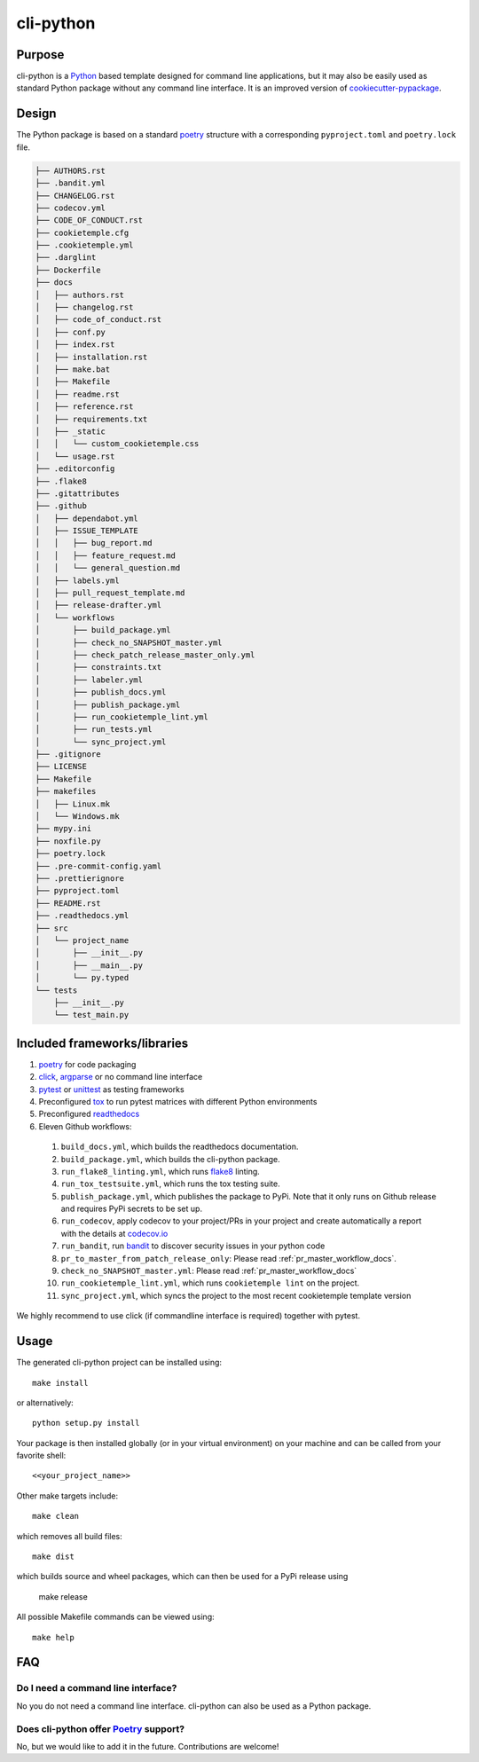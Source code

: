 cli-python
----------

Purpose
^^^^^^^^

cli-python is a `Python <https://www.python.org/>`_ based template designed for command line applications,
but it may also be easily used as standard Python package without any command line interface. It is an improved version of `cookiecutter-pypackage <https://github.com/audreyr/cookiecutter-pypackage>`_.

Design
^^^^^^^^

| The Python package is based on a standard `poetry <https://python-poetry.org/>`_ structure with a corresponding ``pyproject.toml`` and ``poetry.lock`` file.

.. code::

    ├── AUTHORS.rst
    ├── .bandit.yml
    ├── CHANGELOG.rst
    ├── codecov.yml
    ├── CODE_OF_CONDUCT.rst
    ├── cookietemple.cfg
    ├── .cookietemple.yml
    ├── .darglint
    ├── Dockerfile
    ├── docs
    │   ├── authors.rst
    │   ├── changelog.rst
    │   ├── code_of_conduct.rst
    │   ├── conf.py
    │   ├── index.rst
    │   ├── installation.rst
    │   ├── make.bat
    │   ├── Makefile
    │   ├── readme.rst
    │   ├── reference.rst
    │   ├── requirements.txt
    │   ├── _static
    │   │   └── custom_cookietemple.css
    │   └── usage.rst
    ├── .editorconfig
    ├── .flake8
    ├── .gitattributes
    ├── .github
    │   ├── dependabot.yml
    │   ├── ISSUE_TEMPLATE
    │   │   ├── bug_report.md
    │   │   ├── feature_request.md
    │   │   └── general_question.md
    │   ├── labels.yml
    │   ├── pull_request_template.md
    │   ├── release-drafter.yml
    │   └── workflows
    │       ├── build_package.yml
    │       ├── check_no_SNAPSHOT_master.yml
    │       ├── check_patch_release_master_only.yml
    │       ├── constraints.txt
    │       ├── labeler.yml
    │       ├── publish_docs.yml
    │       ├── publish_package.yml
    │       ├── run_cookietemple_lint.yml
    │       ├── run_tests.yml
    │       └── sync_project.yml
    ├── .gitignore
    ├── LICENSE
    ├── Makefile
    ├── makefiles
    │   ├── Linux.mk
    │   └── Windows.mk
    ├── mypy.ini
    ├── noxfile.py
    ├── poetry.lock
    ├── .pre-commit-config.yaml
    ├── .prettierignore
    ├── pyproject.toml
    ├── README.rst
    ├── .readthedocs.yml
    ├── src
    │   └── project_name
    │       ├── __init__.py
    │       ├── __main__.py
    │       └── py.typed
    └── tests
        ├── __init__.py
        └── test_main.py


Included frameworks/libraries
^^^^^^^^^^^^^^^^^^^^^^^^^^^^^^^^

1. `poetry <https://setuptools.readthedocs.io/en/latest/>`_ for code packaging
2. `click <https://click.palletsprojects.com/>`_, `argparse <https://docs.python.org/3/library/argparse.html>`_ or no command line interface
3. `pytest <https://docs.pytest.org/en/latest/>`_ or `unittest <https://docs.python.org/3/library/unittest.html>`_ as testing frameworks
4. Preconfigured `tox <https://tox.readthedocs.io/en/latest/>`_ to run pytest matrices with different Python environments
5. Preconfigured `readthedocs <https://readthedocs.org/>`_
6. Eleven Github workflows:

  1. ``build_docs.yml``, which builds the readthedocs documentation.
  2. ``build_package.yml``, which builds the cli-python package.
  3. ``run_flake8_linting.yml``, which runs `flake8 <https://flake8.pycqa.org/en/latest/>`_ linting.
  4. ``run_tox_testsuite.yml``, which runs the tox testing suite.
  5. ``publish_package.yml``, which publishes the package to PyPi. Note that it only runs on Github release and requires PyPi secrets to be set up.
  6. ``run_codecov``, apply codecov to your project/PRs in your project and create automatically a report with the details at `codecov.io <https://codecov.io>`_
  7. ``run_bandit``, run `bandit <https://github.com/PyCQA/bandit>`_ to discover security issues in your python code
  8. ``pr_to_master_from_patch_release_only``: Please read :ref:`pr_master_workflow_docs`.
  9. ``check_no_SNAPSHOT_master.yml``: Please read :ref:`pr_master_workflow_docs`
  10. ``run_cookietemple_lint.yml``, which runs ``cookietemple lint`` on the project.
  11. ``sync_project.yml``, which syncs the project to the most recent cookietemple template version


We highly recommend to use click (if commandline interface is required) together with pytest.

Usage
^^^^^^^^

The generated cli-python project can be installed using::

    make install

or alternatively::

    python setup.py install

Your package is then installed globally (or in your virtual environment) on your machine and can be called from your favorite shell::

    <<your_project_name>>

Other make targets include::

    make clean

which removes all build files::

    make dist

which builds source and wheel packages, which can then be used for a PyPi release using

    make release

All possible Makefile commands can be viewed using::

    make help

FAQ
^^^^^^

Do I need a command line interface?
++++++++++++++++++++++++++++++++++++++++++++++

No you do not need a command line interface. cli-python can also be used as a Python package.

Does cli-python offer `Poetry <https://python-poetry.org/>`_ support?
+++++++++++++++++++++++++++++++++++++++++++++++++++++++++++++++++++++++++++++

No, but we would like to add it in the future. Contributions are welcome!
